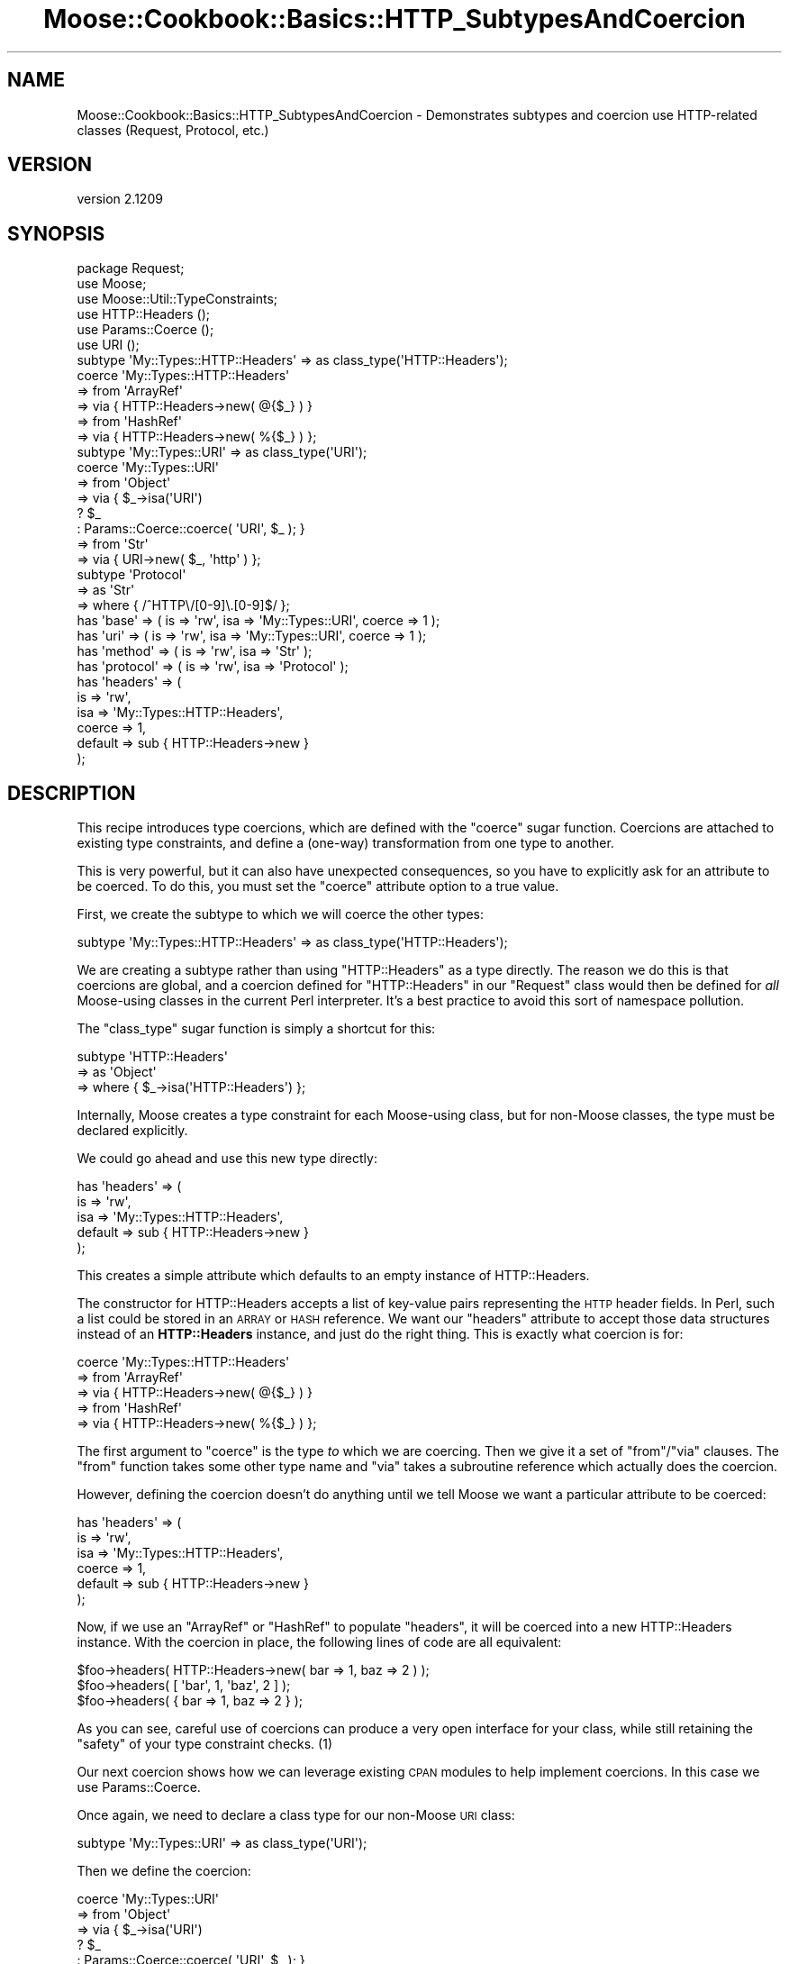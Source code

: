 .\" Automatically generated by Pod::Man 2.25 (Pod::Simple 3.16)
.\"
.\" Standard preamble:
.\" ========================================================================
.de Sp \" Vertical space (when we can't use .PP)
.if t .sp .5v
.if n .sp
..
.de Vb \" Begin verbatim text
.ft CW
.nf
.ne \\$1
..
.de Ve \" End verbatim text
.ft R
.fi
..
.\" Set up some character translations and predefined strings.  \*(-- will
.\" give an unbreakable dash, \*(PI will give pi, \*(L" will give a left
.\" double quote, and \*(R" will give a right double quote.  \*(C+ will
.\" give a nicer C++.  Capital omega is used to do unbreakable dashes and
.\" therefore won't be available.  \*(C` and \*(C' expand to `' in nroff,
.\" nothing in troff, for use with C<>.
.tr \(*W-
.ds C+ C\v'-.1v'\h'-1p'\s-2+\h'-1p'+\s0\v'.1v'\h'-1p'
.ie n \{\
.    ds -- \(*W-
.    ds PI pi
.    if (\n(.H=4u)&(1m=24u) .ds -- \(*W\h'-12u'\(*W\h'-12u'-\" diablo 10 pitch
.    if (\n(.H=4u)&(1m=20u) .ds -- \(*W\h'-12u'\(*W\h'-8u'-\"  diablo 12 pitch
.    ds L" ""
.    ds R" ""
.    ds C` ""
.    ds C' ""
'br\}
.el\{\
.    ds -- \|\(em\|
.    ds PI \(*p
.    ds L" ``
.    ds R" ''
'br\}
.\"
.\" Escape single quotes in literal strings from groff's Unicode transform.
.ie \n(.g .ds Aq \(aq
.el       .ds Aq '
.\"
.\" If the F register is turned on, we'll generate index entries on stderr for
.\" titles (.TH), headers (.SH), subsections (.SS), items (.Ip), and index
.\" entries marked with X<> in POD.  Of course, you'll have to process the
.\" output yourself in some meaningful fashion.
.ie \nF \{\
.    de IX
.    tm Index:\\$1\t\\n%\t"\\$2"
..
.    nr % 0
.    rr F
.\}
.el \{\
.    de IX
..
.\}
.\"
.\" Accent mark definitions (@(#)ms.acc 1.5 88/02/08 SMI; from UCB 4.2).
.\" Fear.  Run.  Save yourself.  No user-serviceable parts.
.    \" fudge factors for nroff and troff
.if n \{\
.    ds #H 0
.    ds #V .8m
.    ds #F .3m
.    ds #[ \f1
.    ds #] \fP
.\}
.if t \{\
.    ds #H ((1u-(\\\\n(.fu%2u))*.13m)
.    ds #V .6m
.    ds #F 0
.    ds #[ \&
.    ds #] \&
.\}
.    \" simple accents for nroff and troff
.if n \{\
.    ds ' \&
.    ds ` \&
.    ds ^ \&
.    ds , \&
.    ds ~ ~
.    ds /
.\}
.if t \{\
.    ds ' \\k:\h'-(\\n(.wu*8/10-\*(#H)'\'\h"|\\n:u"
.    ds ` \\k:\h'-(\\n(.wu*8/10-\*(#H)'\`\h'|\\n:u'
.    ds ^ \\k:\h'-(\\n(.wu*10/11-\*(#H)'^\h'|\\n:u'
.    ds , \\k:\h'-(\\n(.wu*8/10)',\h'|\\n:u'
.    ds ~ \\k:\h'-(\\n(.wu-\*(#H-.1m)'~\h'|\\n:u'
.    ds / \\k:\h'-(\\n(.wu*8/10-\*(#H)'\z\(sl\h'|\\n:u'
.\}
.    \" troff and (daisy-wheel) nroff accents
.ds : \\k:\h'-(\\n(.wu*8/10-\*(#H+.1m+\*(#F)'\v'-\*(#V'\z.\h'.2m+\*(#F'.\h'|\\n:u'\v'\*(#V'
.ds 8 \h'\*(#H'\(*b\h'-\*(#H'
.ds o \\k:\h'-(\\n(.wu+\w'\(de'u-\*(#H)/2u'\v'-.3n'\*(#[\z\(de\v'.3n'\h'|\\n:u'\*(#]
.ds d- \h'\*(#H'\(pd\h'-\w'~'u'\v'-.25m'\f2\(hy\fP\v'.25m'\h'-\*(#H'
.ds D- D\\k:\h'-\w'D'u'\v'-.11m'\z\(hy\v'.11m'\h'|\\n:u'
.ds th \*(#[\v'.3m'\s+1I\s-1\v'-.3m'\h'-(\w'I'u*2/3)'\s-1o\s+1\*(#]
.ds Th \*(#[\s+2I\s-2\h'-\w'I'u*3/5'\v'-.3m'o\v'.3m'\*(#]
.ds ae a\h'-(\w'a'u*4/10)'e
.ds Ae A\h'-(\w'A'u*4/10)'E
.    \" corrections for vroff
.if v .ds ~ \\k:\h'-(\\n(.wu*9/10-\*(#H)'\s-2\u~\d\s+2\h'|\\n:u'
.if v .ds ^ \\k:\h'-(\\n(.wu*10/11-\*(#H)'\v'-.4m'^\v'.4m'\h'|\\n:u'
.    \" for low resolution devices (crt and lpr)
.if \n(.H>23 .if \n(.V>19 \
\{\
.    ds : e
.    ds 8 ss
.    ds o a
.    ds d- d\h'-1'\(ga
.    ds D- D\h'-1'\(hy
.    ds th \o'bp'
.    ds Th \o'LP'
.    ds ae ae
.    ds Ae AE
.\}
.rm #[ #] #H #V #F C
.\" ========================================================================
.\"
.IX Title "Moose::Cookbook::Basics::HTTP_SubtypesAndCoercion 3pm"
.TH Moose::Cookbook::Basics::HTTP_SubtypesAndCoercion 3pm "2014-06-04" "perl v5.14.2" "User Contributed Perl Documentation"
.\" For nroff, turn off justification.  Always turn off hyphenation; it makes
.\" way too many mistakes in technical documents.
.if n .ad l
.nh
.SH "NAME"
Moose::Cookbook::Basics::HTTP_SubtypesAndCoercion \- Demonstrates subtypes and coercion use HTTP\-related classes (Request, Protocol, etc.)
.SH "VERSION"
.IX Header "VERSION"
version 2.1209
.SH "SYNOPSIS"
.IX Header "SYNOPSIS"
.Vb 3
\&  package Request;
\&  use Moose;
\&  use Moose::Util::TypeConstraints;
\&
\&  use HTTP::Headers  ();
\&  use Params::Coerce ();
\&  use URI            ();
\&
\&  subtype \*(AqMy::Types::HTTP::Headers\*(Aq => as class_type(\*(AqHTTP::Headers\*(Aq);
\&
\&  coerce \*(AqMy::Types::HTTP::Headers\*(Aq
\&      => from \*(AqArrayRef\*(Aq
\&          => via { HTTP::Headers\->new( @{$_} ) }
\&      => from \*(AqHashRef\*(Aq
\&          => via { HTTP::Headers\->new( %{$_} ) };
\&
\&  subtype \*(AqMy::Types::URI\*(Aq => as class_type(\*(AqURI\*(Aq);
\&
\&  coerce \*(AqMy::Types::URI\*(Aq
\&      => from \*(AqObject\*(Aq
\&          => via { $_\->isa(\*(AqURI\*(Aq)
\&                   ? $_
\&                   : Params::Coerce::coerce( \*(AqURI\*(Aq, $_ ); }
\&      => from \*(AqStr\*(Aq
\&          => via { URI\->new( $_, \*(Aqhttp\*(Aq ) };
\&
\&  subtype \*(AqProtocol\*(Aq
\&      => as \*(AqStr\*(Aq
\&      => where { /^HTTP\e/[0\-9]\e.[0\-9]$/ };
\&
\&  has \*(Aqbase\*(Aq => ( is => \*(Aqrw\*(Aq, isa => \*(AqMy::Types::URI\*(Aq, coerce => 1 );
\&  has \*(Aquri\*(Aq  => ( is => \*(Aqrw\*(Aq, isa => \*(AqMy::Types::URI\*(Aq, coerce => 1 );
\&  has \*(Aqmethod\*(Aq   => ( is => \*(Aqrw\*(Aq, isa => \*(AqStr\*(Aq );
\&  has \*(Aqprotocol\*(Aq => ( is => \*(Aqrw\*(Aq, isa => \*(AqProtocol\*(Aq );
\&  has \*(Aqheaders\*(Aq  => (
\&      is      => \*(Aqrw\*(Aq,
\&      isa     => \*(AqMy::Types::HTTP::Headers\*(Aq,
\&      coerce  => 1,
\&      default => sub { HTTP::Headers\->new }
\&  );
.Ve
.SH "DESCRIPTION"
.IX Header "DESCRIPTION"
This recipe introduces type coercions, which are defined with the
\&\f(CW\*(C`coerce\*(C'\fR sugar function. Coercions are attached to existing type
constraints, and define a (one-way) transformation from one type to
another.
.PP
This is very powerful, but it can also have unexpected consequences, so
you have to explicitly ask for an attribute to be coerced. To do this,
you must set the \f(CW\*(C`coerce\*(C'\fR attribute option to a true value.
.PP
First, we create the subtype to which we will coerce the other types:
.PP
.Vb 1
\&  subtype \*(AqMy::Types::HTTP::Headers\*(Aq => as class_type(\*(AqHTTP::Headers\*(Aq);
.Ve
.PP
We are creating a subtype rather than using \f(CW\*(C`HTTP::Headers\*(C'\fR as a type
directly. The reason we do this is that coercions are global, and a
coercion defined for \f(CW\*(C`HTTP::Headers\*(C'\fR in our \f(CW\*(C`Request\*(C'\fR class would
then be defined for \fIall\fR Moose-using classes in the current Perl
interpreter. It's a best practice to
avoid this sort of namespace pollution.
.PP
The \f(CW\*(C`class_type\*(C'\fR sugar function is simply a shortcut for this:
.PP
.Vb 3
\&  subtype \*(AqHTTP::Headers\*(Aq
\&      => as \*(AqObject\*(Aq
\&      => where { $_\->isa(\*(AqHTTP::Headers\*(Aq) };
.Ve
.PP
Internally, Moose creates a type constraint for each Moose-using
class, but for non-Moose classes, the type must be declared
explicitly.
.PP
We could go ahead and use this new type directly:
.PP
.Vb 5
\&  has \*(Aqheaders\*(Aq => (
\&      is      => \*(Aqrw\*(Aq,
\&      isa     => \*(AqMy::Types::HTTP::Headers\*(Aq,
\&      default => sub { HTTP::Headers\->new }
\&  );
.Ve
.PP
This creates a simple attribute which defaults to an empty instance of
HTTP::Headers.
.PP
The constructor for HTTP::Headers accepts a list of key-value pairs
representing the \s-1HTTP\s0 header fields. In Perl, such a list could be
stored in an \s-1ARRAY\s0 or \s-1HASH\s0 reference. We want our \f(CW\*(C`headers\*(C'\fR attribute
to accept those data structures instead of an \fBHTTP::Headers\fR
instance, and just do the right thing. This is exactly what coercion
is for:
.PP
.Vb 5
\&  coerce \*(AqMy::Types::HTTP::Headers\*(Aq
\&      => from \*(AqArrayRef\*(Aq
\&          => via { HTTP::Headers\->new( @{$_} ) }
\&      => from \*(AqHashRef\*(Aq
\&          => via { HTTP::Headers\->new( %{$_} ) };
.Ve
.PP
The first argument to \f(CW\*(C`coerce\*(C'\fR is the type \fIto\fR which we are
coercing. Then we give it a set of \f(CW\*(C`from\*(C'\fR/\f(CW\*(C`via\*(C'\fR clauses. The \f(CW\*(C`from\*(C'\fR
function takes some other type name and \f(CW\*(C`via\*(C'\fR takes a subroutine
reference which actually does the coercion.
.PP
However, defining the coercion doesn't do anything until we tell Moose
we want a particular attribute to be coerced:
.PP
.Vb 6
\&  has \*(Aqheaders\*(Aq => (
\&      is      => \*(Aqrw\*(Aq,
\&      isa     => \*(AqMy::Types::HTTP::Headers\*(Aq,
\&      coerce  => 1,
\&      default => sub { HTTP::Headers\->new }
\&  );
.Ve
.PP
Now, if we use an \f(CW\*(C`ArrayRef\*(C'\fR or \f(CW\*(C`HashRef\*(C'\fR to populate \f(CW\*(C`headers\*(C'\fR, it
will be coerced into a new HTTP::Headers instance. With the
coercion in place, the following lines of code are all equivalent:
.PP
.Vb 3
\&  $foo\->headers( HTTP::Headers\->new( bar => 1, baz => 2 ) );
\&  $foo\->headers( [ \*(Aqbar\*(Aq, 1, \*(Aqbaz\*(Aq, 2 ] );
\&  $foo\->headers( { bar => 1, baz => 2 } );
.Ve
.PP
As you can see, careful use of coercions can produce a very open
interface for your class, while still retaining the \*(L"safety\*(R" of your
type constraint checks. (1)
.PP
Our next coercion shows how we can leverage existing \s-1CPAN\s0 modules to
help implement coercions. In this case we use Params::Coerce.
.PP
Once again, we need to declare a class type for our non-Moose \s-1URI\s0
class:
.PP
.Vb 1
\&  subtype \*(AqMy::Types::URI\*(Aq => as class_type(\*(AqURI\*(Aq);
.Ve
.PP
Then we define the coercion:
.PP
.Vb 7
\&  coerce \*(AqMy::Types::URI\*(Aq
\&      => from \*(AqObject\*(Aq
\&          => via { $_\->isa(\*(AqURI\*(Aq)
\&                   ? $_
\&                   : Params::Coerce::coerce( \*(AqURI\*(Aq, $_ ); }
\&      => from \*(AqStr\*(Aq
\&          => via { URI\->new( $_, \*(Aqhttp\*(Aq ) };
.Ve
.PP
The first coercion takes any object and makes it a \f(CW\*(C`URI\*(C'\fR object. The
coercion system isn't that smart, and does not check if the object is
already a \s-1URI\s0, so we check for that ourselves. If it's not a \s-1URI\s0
already, we let Params::Coerce do its magic, and we just use its
return value.
.PP
If Params::Coerce didn't return a \s-1URI\s0 object (for whatever
reason), Moose would throw a type constraint error.
.PP
The other coercion takes a string and converts it to a \s-1URI\s0. In this
case, we are using the coercion to apply a default behavior, where a
string is assumed to be an \f(CW\*(C`http\*(C'\fR \s-1URI\s0.
.PP
Finally, we need to make sure our attributes enable coercion.
.PP
.Vb 2
\&  has \*(Aqbase\*(Aq => ( is => \*(Aqrw\*(Aq, isa => \*(AqMy::Types::URI\*(Aq, coerce => 1 );
\&  has \*(Aquri\*(Aq  => ( is => \*(Aqrw\*(Aq, isa => \*(AqMy::Types::URI\*(Aq, coerce => 1 );
.Ve
.PP
Re-using the coercion lets us enforce a consistent \s-1API\s0 across multiple
attributes.
.SH "CONCLUSION"
.IX Header "CONCLUSION"
This recipe showed the use of coercions to create a more flexible and
DWIM-y \s-1API\s0. Like any powerful feature, we recommend some
caution. Sometimes it's better to reject a value than just guess at
how to \s-1DWIM\s0.
.PP
We also showed the use of the \f(CW\*(C`class_type\*(C'\fR sugar function as a
shortcut for defining a new subtype of \f(CW\*(C`Object\*(C'\fR.
.SH "FOOTNOTES"
.IX Header "FOOTNOTES"
.IP "(1)" 4
.IX Item "(1)"
This particular example could be safer. Really we only want to coerce
an array with an \fIeven\fR number of elements. We could create a new
\&\f(CW\*(C`EvenElementArrayRef\*(C'\fR type, and then coerce from that type, as
opposed to a plain \f(CW\*(C`ArrayRef\*(C'\fR
.SH "AUTHORS"
.IX Header "AUTHORS"
.IP "\(bu" 4
Stevan Little <stevan.little@iinteractive.com>
.IP "\(bu" 4
Dave Rolsky <autarch@urth.org>
.IP "\(bu" 4
Jesse Luehrs <doy@tozt.net>
.IP "\(bu" 4
Shawn M Moore <code@sartak.org>
.IP "\(bu" 4
\&\s-1XXXX\s0 \s-1XXX\s0'\s-1XX\s0 (Yuval Kogman) <nothingmuch@woobling.org>
.IP "\(bu" 4
Karen Etheridge <ether@cpan.org>
.IP "\(bu" 4
Florian Ragwitz <rafl@debian.org>
.IP "\(bu" 4
Hans Dieter Pearcey <hdp@weftsoar.net>
.IP "\(bu" 4
Chris Prather <chris@prather.org>
.IP "\(bu" 4
Matt S Trout <mst@shadowcat.co.uk>
.SH "COPYRIGHT AND LICENSE"
.IX Header "COPYRIGHT AND LICENSE"
This software is copyright (c) 2006 by Infinity Interactive, Inc..
.PP
This is free software; you can redistribute it and/or modify it under
the same terms as the Perl 5 programming language system itself.
